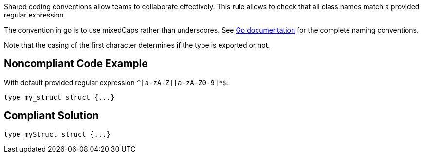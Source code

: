 Shared coding conventions allow teams to collaborate effectively. This rule allows to check that all class names match a provided regular expression.


The convention in go is to use mixedCaps rather than underscores. See https://golang.org/doc/effective_go.html#names[Go documentation] for the complete naming conventions.


Note that the casing of the first character determines if the type is exported or not.

== Noncompliant Code Example

With default provided regular expression ``++^[a-zA-Z][a-zA-Z0-9]*$++``:

----
type my_struct struct {...}
----

== Compliant Solution

----
type myStruct struct {...}
----
